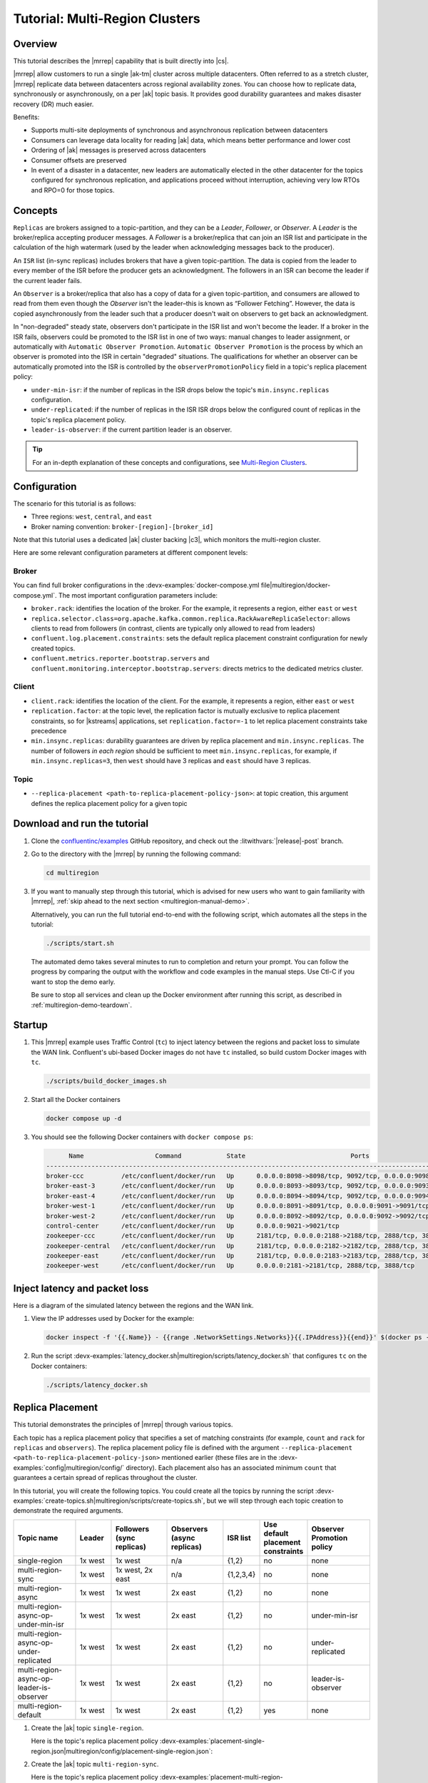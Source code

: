 .. _mrc-tutorial:

Tutorial: Multi-Region Clusters
===============================

Overview
--------

This tutorial describes the |mrrep| capability that is built directly into |cs|.

|mrrep| allow customers to run a single |ak-tm| cluster across multiple datacenters.
Often referred to as a stretch cluster, |mrrep| replicate data between datacenters across regional availability zones.
You can choose how to replicate data, synchronously or asynchronously, on a per |ak| topic basis.
It provides good durability guarantees and makes disaster recovery (DR) much easier.

Benefits:

- Supports multi-site deployments of synchronous and asynchronous replication between datacenters
- Consumers can leverage data locality for reading |ak| data, which means better performance and lower cost
- Ordering of |ak| messages is preserved across datacenters
- Consumer offsets are preserved
- In event of a disaster in a datacenter, new leaders are automatically elected in the other datacenter for the topics configured for synchronous replication, and applications proceed without interruption, achieving very low RTOs and RPO=0 for those topics.

Concepts
--------

``Replicas`` are brokers assigned to a topic-partition, and they can be a
*Leader*, *Follower*, or *Observer*. A *Leader* is the broker/replica
accepting producer messages. A *Follower* is a broker/replica that can
join an ISR list and participate in the calculation of the high
watermark (used by the leader when acknowledging messages back to the
producer).

An ``ISR`` list (in-sync replicas) includes brokers that have a given
topic-partition. The data is copied from the leader to every member of
the ISR before the producer gets an acknowledgment. The followers in an
ISR can become the leader if the current leader fails.

An ``Observer`` is a broker/replica that also has a copy of data for a given
topic-partition, and consumers are allowed to read from them even though the
*Observer* isn't the leader–this is known as “Follower Fetching”. However, the
data is copied asynchronously from the leader such that a producer doesn't wait
on observers to get back an acknowledgment.

|Follower_Fetching|

In "non-degraded" steady state, observers don't participate in the ISR list and
won't become the leader. If a broker in the ISR fails, observers could be
promoted to the ISR list in one of two ways: manual changes to leader assignment,
or automatically with ``Automatic Observer Promotion``.
``Automatic Observer Promotion`` is the process by which an observer is promoted into the
ISR in certain "degraded" situations. The qualifications for whether an observer
can be automatically promoted into the ISR is controlled by the
``observerPromotionPolicy`` field in a topic's replica placement policy:

- ``under-min-isr``: if the number of replicas in the ISR drops below the topic's ``min.insync.replicas`` configuration.
- ``under-replicated``: if the number of replicas in the ISR ISR drops below the configured count of replicas in the topic's replica placement policy.
- ``leader-is-observer``: if the current partition leader is an observer.

.. tip:: For an in-depth explanation of these concepts and configurations,
         see `Multi-Region Clusters <https://docs.confluent.io/platform/current/multi-dc-deployments/multi-region.html>`__.

Configuration
--------------

The scenario for this tutorial is as follows:

- Three regions: ``west``, ``central``, and ``east``
- Broker naming convention: ``broker-[region]-[broker_id]``

|Multi-region Architecture|

Note that this tutorial uses a dedicated |ak| cluster backing |c3|, which monitors the multi-region cluster.

Here are some relevant configuration parameters at different component levels:

Broker
~~~~~~

You can find full broker configurations in the
:devx-examples:`docker-compose.yml file|multiregion/docker-compose.yml`. The
most important configuration parameters include:

-  ``broker.rack``: identifies the location of the broker. For the example,
   it represents a region, either ``east`` or ``west``
-  ``replica.selector.class=org.apache.kafka.common.replica.RackAwareReplicaSelector``:
   allows clients to read from followers (in contrast, clients are
   typically only allowed to read from leaders)
-  ``confluent.log.placement.constraints``: sets the default replica
   placement constraint configuration for newly created topics.
- ``confluent.metrics.reporter.bootstrap.servers`` and
  ``confluent.monitoring.interceptor.bootstrap.servers``: directs metrics to the dedicated metrics cluster.

Client
~~~~~~

-  ``client.rack``: identifies the location of the client. For the example,
   it represents a region, either ``east`` or ``west``
-  ``replication.factor``: at the topic level, the replication factor is mutually
   exclusive to replica placement constraints, so for |kstreams| applications,
   set ``replication.factor=-1`` to let replica placement constraints take
   precedence
-  ``min.insync.replicas``: durability guarantees are driven by replica
   placement and ``min.insync.replicas``. The number of followers
   `in each region` should be sufficient to meet ``min.insync.replicas``,
   for example, if ``min.insync.replicas=3``, then ``west`` should have 3
   replicas and ``east`` should have 3 replicas.

Topic
~~~~~

-  ``--replica-placement <path-to-replica-placement-policy-json>``: at
   topic creation, this argument defines the replica placement policy for a given
   topic

Download and run the tutorial
-----------------------------

#. Clone the `confluentinc/examples <https://github.com/confluentinc/examples>`__ GitHub repository, and check out the :litwithvars:`|release|-post` branch.

   .. codewithvars:: bash

      git clone https://github.com/confluentinc/examples      
      
   .. codewithvars:: bash

      cd examples

   .. codewithvars:: bash

      git checkout |release|-post

#. Go to the directory with the |mrrep| by running the following command:

   .. code-block:: text

      cd multiregion

#. If you want to manually step through this tutorial, which is advised for new
   users who want to gain familiarity with |mrrep|, :ref:`skip ahead to the next section <multiregion-manual-demo>`.
   
   Alternatively, you can run the full tutorial end-to-end with the following
   script, which automates all the steps in the tutorial:

   .. code:: bash

      ./scripts/start.sh
    
   The automated demo takes several minutes to run to completion and return your prompt. You can follow the progress
   by comparing the output with the workflow and code examples in the manual steps. Use Ctl-C if you want to stop the demo early.
   
   Be sure to stop all services and clean up the Docker environment after running this script, as described in :ref:`multiregion-demo-teardown`.

.. _multiregion-manual-demo:

Startup
-------

#. This |mrrep| example uses Traffic Control (``tc``) to inject latency between the regions and packet loss to simulate the
   WAN link. Confluent's ubi-based Docker images do not have ``tc`` installed, so build custom Docker images with ``tc``.

   .. code-block:: bash

      ./scripts/build_docker_images.sh

#. Start all the Docker containers

   .. code-block:: bash

      docker compose up -d

#. You should see the following Docker containers with ``docker compose ps``:

   .. code-block:: text

            Name                   Command            State                            Ports
      ----------------------------------------------------------------------------------------------------------------
      broker-ccc          /etc/confluent/docker/run   Up      0.0.0.0:8098->8098/tcp, 9092/tcp, 0.0.0.0:9098->9098/tcp
      broker-east-3       /etc/confluent/docker/run   Up      0.0.0.0:8093->8093/tcp, 9092/tcp, 0.0.0.0:9093->9093/tcp
      broker-east-4       /etc/confluent/docker/run   Up      0.0.0.0:8094->8094/tcp, 9092/tcp, 0.0.0.0:9094->9094/tcp
      broker-west-1       /etc/confluent/docker/run   Up      0.0.0.0:8091->8091/tcp, 0.0.0.0:9091->9091/tcp, 9092/tcp
      broker-west-2       /etc/confluent/docker/run   Up      0.0.0.0:8092->8092/tcp, 0.0.0.0:9092->9092/tcp
      control-center      /etc/confluent/docker/run   Up      0.0.0.0:9021->9021/tcp
      zookeeper-ccc       /etc/confluent/docker/run   Up      2181/tcp, 0.0.0.0:2188->2188/tcp, 2888/tcp, 3888/tcp
      zookeeper-central   /etc/confluent/docker/run   Up      2181/tcp, 0.0.0.0:2182->2182/tcp, 2888/tcp, 3888/tcp
      zookeeper-east      /etc/confluent/docker/run   Up      2181/tcp, 0.0.0.0:2183->2183/tcp, 2888/tcp, 3888/tcp
      zookeeper-west      /etc/confluent/docker/run   Up      0.0.0.0:2181->2181/tcp, 2888/tcp, 3888/tcp


Inject latency and packet loss
------------------------------

Here is a diagram of the simulated latency between the regions and the WAN link.

|Multi-region latencies|

#. View the IP addresses used by Docker for the example:

   .. code-block:: text

      docker inspect -f '{{.Name}} - {{range .NetworkSettings.Networks}}{{.IPAddress}}{{end}}' $(docker ps -aq)

#. Run the script :devx-examples:`latency_docker.sh|multiregion/scripts/latency_docker.sh` that configures
   ``tc`` on the Docker containers:

   .. code-block:: bash

      ./scripts/latency_docker.sh


Replica Placement
-----------------

This tutorial demonstrates the principles of |mrrep| through various topics.

|Multi-region topic replicas|

Each topic has a replica placement policy that specifies a set of matching
constraints (for example, ``count`` and ``rack`` for ``replicas`` and
``observers``). The replica placement policy file is defined with the argument
``--replica-placement <path-to-replica-placement-policy-json>`` mentioned
earlier (these files are in the :devx-examples:`config|multiregion/config/` directory). Each placement
also has an associated minimum ``count`` that guarantees a
certain spread of replicas throughout the cluster.

In this tutorial, you will create the following topics.
You could create all the topics by running the script :devx-examples:`create-topics.sh|multiregion/scripts/create-topics.sh`, but we will step through each topic creation to demonstrate the required arguments.


.. list-table::
   :widths: 18 10 16 16 10 10 18
   :header-rows: 1

   * - Topic name
     - Leader
     - Followers (sync replicas)
     - Observers (async replicas)
     - ISR list
     - Use default placement constraints
     - Observer Promotion policy

   * - single-region
     - 1x west
     - 1x west
     - n/a
     - {1,2}
     - no
     - none

   * - multi-region-sync
     - 1x west
     - 1x west, 2x east
     - n/a
     - {1,2,3,4}
     - no
     - none

   * - multi-region-async
     - 1x west
     - 1x west
     - 2x east
     - {1,2}
     - no
     - none

   * - multi-region-async-op-under-min-isr
     - 1x west
     - 1x west
     - 2x east
     - {1,2}
     - no
     - under-min-isr

   * - multi-region-async-op-under-replicated
     - 1x west
     - 1x west
     - 2x east
     - {1,2}
     - no
     - under-replicated

   * - multi-region-async-op-leader-is-observer
     - 1x west
     - 1x west
     - 2x east
     - {1,2}
     - no
     - leader-is-observer

   * - multi-region-default
     - 1x west
     - 1x west
     - 2x east
     - {1,2}
     - yes
     - none


#. Create the |ak| topic ``single-region``.

   .. literalinclude:: ../scripts/create-topics.sh
      :lines: 5-10

   Here is the topic's replica placement policy :devx-examples:`placement-single-region.json|multiregion/config/placement-single-region.json`:

   .. literalinclude:: ../config/placement-single-region.json

#. Create the |ak| topic ``multi-region-sync``.

   .. literalinclude:: ../scripts/create-topics.sh
      :lines: 14-19

   Here is the topic's replica placement policy :devx-examples:`placement-multi-region-sync.json|multiregion/config/placement-multi-region-sync.json`:

   .. literalinclude:: ../config/placement-multi-region-sync.json

#. Create the |ak| topic ``multi-region-async``.

   .. literalinclude:: ../scripts/create-topics.sh
      :lines: 23-28

   Here is the topic's replica placement policy :devx-examples:`placement-multi-region-async.json|multiregion/config/placement-multi-region-async.json`:

   .. literalinclude:: ../config/placement-multi-region-async.json

#. Create the |ak| topic ``multi-region-async-op-under-min-isr``.

   .. literalinclude:: ../scripts/create-topics.sh
      :lines: 42-48

   Here is the topic's replica placement policy :devx-examples:`placement-multi-region-async-op-under-min-isr.json|multiregion/config/placement-multi-region-async-op-under-min-isr.json`:

   .. literalinclude:: ../config/placement-multi-region-async-op-under-min-isr.json

#. Create the |ak| topic ``multi-region-async-op-under-replicated``.

   .. literalinclude:: ../scripts/create-topics.sh
      :lines: 52-58

   Here is the topic's replica placement policy :devx-examples:`placement-multi-region-async-op-under-replicated.json|multiregion/config/placement-multi-region-async-op-under-replicated.json`:

   .. literalinclude:: ../config/placement-multi-region-async-op-under-replicated.json

#. Create the |ak| topic ``multi-region-async-op-leader-is-observer``.

   .. literalinclude:: ../scripts/create-topics.sh
      :lines: 62-68

   Here is the topic's replica placement policy :devx-examples:`placement-multi-region-async-op-leader-is-observer.json|multiregion/config/placement-multi-region-async-op-leader-is-observer.json`:

   .. literalinclude:: ../config/placement-multi-region-async-op-leader-is-observer.json

#. Create the |ak| topic ``multi-region-default``. Note that the ``--replica-placement`` argument is not used in order to demonstrate the default placement constraints.

   .. literalinclude:: ../scripts/create-topics.sh
      :lines: 34-38

#. View the topic replica placement by running the script :devx-examples:`describe-topics.sh|multiregion/scripts/describe-topics.sh`:

   .. code-block:: bash

      ./scripts/describe-topics.sh

   You should see output similar to the following:

   .. code-block:: text

         ==> Describe topic: single-region

         Topic: single-region    PartitionCount: 1   ReplicationFactor: 2    Configs: min.insync.replicas=1,confluent.placement.constraints={"version":1,"replicas":[{"count":2,"constraints":{"rack":"west"}}],"observers":[]}
            Topic: single-region    Partition: 0    Leader: 2   Replicas: 2,1   Isr: 2,1    Offline:

         ==> Describe topic: multi-region-sync

         Topic: multi-region-sync    PartitionCount: 1   ReplicationFactor: 4    Configs: min.insync.replicas=1,confluent.placement.constraints={"version":1,"replicas":[{"count":2,"constraints":{"rack":"west"}},{"count":2,"constraints":{"rack":"east"}}],"observers":[]}
            Topic: multi-region-sync    Partition: 0    Leader: 1   Replicas: 1,2,3,4   Isr: 1,2,3,4    Offline:

         ==> Describe topic: multi-region-async

         Topic: multi-region-async   PartitionCount: 1   ReplicationFactor: 4    Configs: min.insync.replicas=1,confluent.placement.constraints={"version":1,"replicas":[{"count":2,"constraints":{"rack":"west"}}],"observers":[{"count":2,"constraints":{"rack":"east"}}]}
            Topic: multi-region-async   Partition: 0    Leader: 2   Replicas: 2,1,3,4   Isr: 2,1    Offline:    Observers: 3,4

         ==> Describe topic: multi-region-async-op-under-min-isr

         Topic: multi-region-async-op-under-min-isr	PartitionCount: 1	ReplicationFactor: 4	Configs: min.insync.replicas=2,confluent.placement.constraints={"observerPromotionPolicy":"under-min-isr","version":2,"replicas":[{"count":2,"constraints":{"rack":"west"}}],"observers":[{"count":2,"constraints":{"rack":"east"}}]}
         	Topic: multi-region-async-op-under-min-isr	Partition: 0	Leader: 2	Replicas: 2,1,3,4	Isr: 2,1	Offline: 	Observers: 3,4

         ==> Describe topic: multi-region-async-op-under-replicated

         Topic: multi-region-async-op-under-replicated	PartitionCount: 1	ReplicationFactor: 4	Configs: min.insync.replicas=1,confluent.placement.constraints={"observerPromotionPolicy":"under-replicated","version":2,"replicas":[{"count":2,"constraints":{"rack":"west"}}],"observers":[{"count":2,"constraints":{"rack":"east"}}]}
         	Topic: multi-region-async-op-under-replicated	Partition: 0	Leader: 2	Replicas: 2,1,3,4	Isr: 2,1	Offline: 	Observers: 3,4

         ==> Describe topic: multi-region-async-op-leader-is-observer

         Topic: multi-region-async-op-leader-is-observer	PartitionCount: 1	ReplicationFactor: 4	Configs: min.insync.replicas=1,confluent.placement.constraints={"observerPromotionPolicy":"leader-is-observer","version":2,"replicas":[{"count":2,"constraints":{"rack":"west"}}],"observers":[{"count":2,"constraints":{"rack":"east"}}]}
         	Topic: multi-region-async-op-leader-is-observer	Partition: 0	Leader: 2	Replicas: 2,1,3,4	Isr: 2,1	Offline: 	Observers: 3,4

         ==> Describe topic: multi-region-default

         Topic: multi-region-default PartitionCount: 1   ReplicationFactor: 4    Configs: min.insync.replicas=1,confluent.placement.constraints={"version":1,"replicas":[{"count":2,"constraints":{"rack":"west"}}],"observers":[{"count":2,"constraints":{"rack":"east"}}]}
            Topic: multi-region-default Partition: 0    Leader: 2   Replicas: 2,1,3,4   Isr: 2,1    Offline:    Observers: 3,4

#. View the topic replica placement in |c3|:

   Navigate to the |c3| UI at http://localhost:9021.

   |C3 cluster navigation|

   Notice two clusters: "mrc" which is the multiregion cluster, and "metrics" which is a dedicated metrics cluster that runs |c3|. By backing |c3| to its own |ak| cluster, it has no dependency on the availability of the production cluster it is monitoring. The remainder of this tutorial works on topics within the "mrc" cluster. Click on the "mrc" cluster, then make your way to the "Topics" section.

   |C3 topics overview|

   Click on each topic to see details about the replica and observer placement. |c3| matches the CLI output above. Below is an example of the ``multi-region-async`` topic.

   |Multi-region-async replicas|

#. Observe the following:

   - The ``multi-region-async``, ``multi-region-async-op-under-min-isr``, ``multi-region-async-op-under-replicated``, ``multi-region-async-op-leader-is-observer`` and ``multi-region-default`` topics have replicas
     across ``west`` and ``east`` regions, but only 1 and 2 are in the ISR, and 3 and
     4 are observers. This can be observed via the CLI output or |c3|.


Client Performance
------------------

Producer
~~~~~~~~

#. Run the producer perf test script :devx-examples:`run-producer.sh|multiregion/scripts/run-producer.sh`:

   .. code-block:: bash

      ./scripts/run-producer.sh

#. Verify that you see performance results similar to the following:

   .. code-block:: text

      ==> Produce: Single-region Replication (topic: single-region)
      5000 records sent, 240.453977 records/sec (1.15 MB/sec), 10766.48 ms avg latency, 17045.00 ms max latency, 11668 ms 50th, 16596 ms 95th, 16941 ms 99th, 17036 ms 99.9th.

      ==> Produce: Multi-region Sync Replication (topic: multi-region-sync)
      100 records sent, 2.145923 records/sec (0.01 MB/sec), 34018.18 ms avg latency, 45705.00 ms max latency, 34772 ms 50th, 44815 ms 95th, 45705 ms 99th, 45705 ms 99.9th.

      ==> Produce: Multi-region Async Replication to Observers (topic: multi-region-async)
      5000 records sent, 228.258388 records/sec (1.09 MB/sec), 11296.69 ms avg latency, 18325.00 ms max latency, 11866 ms 50th, 17937 ms 95th, 18238 ms 99th, 18316 ms 99.9th.

#. Observe the following:

   - In the first and third cases, the ``single-region`` and
     ``multi-region-async`` topics have nearly the same throughput performance
     (for examples, ``1.15 MB/sec`` and ``1.09 MB/sec``, respectively, in the
     previous example), because only the replicas in the ``west`` region need to
     acknowledge.

   - In the second case for the ``multi-region-sync`` topic, due to the poor
     network bandwidth between the ``east`` and ``west`` regions and to an ISR
     made up of brokers in both regions, it took a big throughput hit (for
     example, ``0.01 MB/sec`` in the previous example). This is because the
     producer is waiting for an ``ack`` from all members of the ISR before
     continuing, including those in ``west`` and ``east``.

   - The observers in the third case for topic ``multi-region-async``
     didn’t affect the overall producer throughput because the ``west`` region
     is sending an ``ack`` back to the producer after it has been replicated
     twice in the ``west`` region, and it is not waiting for the async copy to
     the ``east`` region.

   - This example doesn’t produce to ``multi-region-default`` because the
     behavior is the same as ``multi-region-async`` since the
     configuration is the same.


Consumer
~~~~~~~~

#. Run the consumer perf test script :devx-examples:`run-consumer.sh|multiregion/scripts/run-consumer.sh`, where the consumer is in ``east``:

   .. code-block:: bash

      ./scripts/run-consumer.sh

#. Verify that you see performance results similar to the following:

   .. code-block:: text

         ==> Consume from east: Multi-region Async Replication reading from Leader in west (topic: multi-region-async)

         start.time, end.time, data.consumed.in.MB, MB.sec, data.consumed.in.nMsg, nMsg.sec, rebalance.time.ms, fetch.time.ms, fetch.MB.sec, fetch.nMsg.sec
         2019-09-25 17:10:27:266, 2019-09-25 17:10:53:683, 23.8419, 0.9025, 5000, 189.2721, 1569431435702, -1569431409285, -0.0000, -0.0000


         ==> Consume from east: Multi-region Async Replication reading from Observer in east (topic: multi-region-async)

         start.time, end.time, data.consumed.in.MB, MB.sec, data.consumed.in.nMsg, nMsg.sec, rebalance.time.ms, fetch.time.ms, fetch.MB.sec, fetch.nMsg.sec
         2019-09-25 17:10:56:844, 2019-09-25 17:11:02:902, 23.8419, 3.9356, 5000, 825.3549, 1569431461383, -1569431455325, -0.0000, -0.0000

#. Observe the following:

   - In the first scenario, the consumer running in ``east`` reads from the
     leader in ``west`` and is impacted by the low bandwidth between ``east``
     and ``west``. The throughput is lower in this case (for
     example, ``0.9025`` MB per sec in the previous example).

   - In the second scenario, the consumer running in ``east`` reads from the
     follower that is also in ``east``–the throughput of the consumer is higher
     in this case (for example, ``3.9356`` MBps in the previous example).

   - This example doesn’t consume from ``multi-region-default`` as the
     behavior should be the same as ``multi-region-async`` since the
     configuration is the same.


Monitoring
----------

In |cs| there are a few JMX metrics you should monitor for determining the
health and state of a topic partition. The tutorial describes the following JMX
metrics. For a description of other relevant JMX metrics, see
:ref:`mrr_metrics`.

- ``ReplicasCount`` - In JMX the full object name is ``kafka.cluster:type=Partition,name=ReplicasCount,topic=<topic-name>,partition=<partition-id>``. It reports the
  number of replicas (sync replicas and observers) assigned to the topic partition.
- ``InSyncReplicasCount`` - In JMX the full object name is ``kafka.cluster:type=Partition,name=InSyncReplicasCount,topic=<topic-name>,partition=<partition-id>``.
  It reports the number of replicas in the ISR.
- ``CaughtUpReplicasCount`` - In JMX the full object name is ``kafka.cluster:type=Partition,name=CaughtUpReplicasCount,topic=<topic-name>,partition=<partition-id>``.
  It reports the number of replicas that are consider caught up to the topic partition leader. Note that this may be greater than the size of the ISR as observers may be caught up but are not part of ISR.
- ``ObserversInIsrCount`` - In JMX the full object name is ``kafka.cluster:type=Partition,name=ObserversInIsrCount,topic=<topic-name>,partition=<partition-id>``.
  It reports the number of observers that are currently promoted to the ISR.

There is a script you can run to collect the JMX metrics from the command line, but the general form is:

.. code-block:: bash

    docker compose exec broker-west-1 kafka-run-class kafka.tools.JmxTool --jmx-url service:jmx:rmi:///jndi/rmi://localhost:8091/jmxrmi --object-name kafka.cluster:type=Partition,name=<METRIC>,topic=<TOPIC>,partition=0 --one-time true


#. Run the script
   :devx-examples:`jmx_metrics.sh|multiregion/scripts/jmx_metrics.sh` to get the
   JMX metrics for ``ReplicasCount``,  ``InSyncReplicasCount``, ``CaughtUpReplicasCount``, and ``ObserversInIsrCount``
   from each of the brokers:

   .. code-block:: bash

      ./scripts/jmx_metrics.sh

#. Verify you see output similar to the following:

   .. code-block:: text

      ==> JMX metric: ReplicasCount

      single-region: 2
      multi-region-sync: 4
      multi-region-async: 4
      multi-region-async-op-under-min-isr: 4
      multi-region-async-op-under-replicated: 4
      multi-region-async-op-leader-is-observer: 4
      multi-region-default: 4


      ==> JMX metric: InSyncReplicasCount

      single-region: 2
      multi-region-sync: 4
      multi-region-async: 2
      multi-region-async-op-under-min-isr: 2
      multi-region-async-op-under-replicated: 2
      multi-region-async-op-leader-is-observer: 2
      multi-region-default: 2


      ==> JMX metric: CaughtUpReplicasCount

      single-region: 2
      multi-region-sync: 4
      multi-region-async: 4
      multi-region-async-op-under-min-isr: 4
      multi-region-async-op-under-replicated: 4
      multi-region-async-op-leader-is-observer: 4
      multi-region-default: 4

      ==> JMX metric: ObserversInIsrCount

      single-region: 0
      multi-region-sync: 0
      multi-region-async: 0
      multi-region-async-op-under-min-isr: 0
      multi-region-async-op-under-replicated: 0
      multi-region-async-op-leader-is-observer: 0
      multi-region-default: 0


Degraded Region
---------------

In this section, you will simulate a single broker failure in the ``west`` region.

#. Run the following command to stop one of the broker Docker containers in the ``west`` region:

   .. code-block:: bash

      docker compose stop broker-west-1

#. Verify the new topic replica placement by running the script :devx-examples:`describe-topics.sh|multiregion/scripts/describe-topics.sh`:

   .. code-block:: bash

      ./scripts/describe-topics.sh

   You should see output similar to the following:

   .. code-block:: text

      ==> Describe topic: single-region

      Topic: single-region	PartitionCount: 1	ReplicationFactor: 2	Configs: min.insync.replicas=1,confluent.placement.constraints={"version":1,"replicas":[{"count":2,"constraints":{"rack":"west"}}],"observers":[]}
      	Topic: single-region	Partition: 0	Leader: 2	Replicas: 1,2	Isr: 2	Offline: 1

      ==> Describe topic: multi-region-sync

      Topic: multi-region-sync	PartitionCount: 1	ReplicationFactor: 4	Configs: min.insync.replicas=1,confluent.placement.constraints={"version":1,"replicas":[{"count":2,"constraints":{"rack":"west"}},{"count":2,"constraints":{"rack":"east"}}],"observers":[]}
      	Topic: multi-region-sync	Partition: 0	Leader: 2	Replicas: 1,2,3,4	Isr: 2,3,4	Offline: 1

      ==> Describe topic: multi-region-async

      Topic: multi-region-async	PartitionCount: 1	ReplicationFactor: 4	Configs: min.insync.replicas=1,confluent.placement.constraints={"version":1,"replicas":[{"count":2,"constraints":{"rack":"west"}}],"observers":[{"count":2,"constraints":{"rack":"east"}}]}
      	Topic: multi-region-async	Partition: 0	Leader: 2	Replicas: 1,2,4,3	Isr: 2	Offline: 1	Observers: 4,3

      ==> Describe topic: multi-region-async-op-under-min-isr

      Topic: multi-region-async-op-under-min-isr	PartitionCount: 1	ReplicationFactor: 4	Configs: min.insync.replicas=2,confluent.placement.constraints={"observerPromotionPolicy":"under-min-isr","version":2,"replicas":[{"count":2,"constraints":{"rack":"west"}}],"observers":[{"count":2,"constraints":{"rack":"east"}}]}
      	Topic: multi-region-async-op-under-min-isr	Partition: 0	Leader: 2	Replicas: 2,1,3,4	Isr: 2,4	Offline: 1	Observers: 3,4

      ==> Describe topic: multi-region-async-op-under-replicated

      Topic: multi-region-async-op-under-replicated	PartitionCount: 1	ReplicationFactor: 4	Configs: min.insync.replicas=1,confluent.placement.constraints={"observerPromotionPolicy":"under-replicated","version":2,"replicas":[{"count":2,"constraints":{"rack":"west"}}],"observers":[{"count":2,"constraints":{"rack":"east"}}]}
      	Topic: multi-region-async-op-under-replicated	Partition: 0	Leader: 2	Replicas: 2,1,3,4	Isr: 2,4	Offline: 1	Observers: 3,4

      ==> Describe topic: multi-region-async-op-leader-is-observer

      Topic: multi-region-async-op-leader-is-observer	PartitionCount: 1	ReplicationFactor: 4	Configs: min.insync.replicas=1,confluent.placement.constraints={"observerPromotionPolicy":"leader-is-observer","version":2,"replicas":[{"count":2,"constraints":{"rack":"west"}}],"observers":[{"count":2,"constraints":{"rack":"east"}}]}
      	Topic: multi-region-async-op-leader-is-observer	Partition: 0	Leader: 2	Replicas: 2,1,3,4	Isr: 2	Offline: 1	Observers: 3,4

      ==> Describe topic: multi-region-default

      Topic: multi-region-default	PartitionCount: 1	ReplicationFactor: 4	Configs: min.insync.replicas=1,confluent.placement.constraints={"version":1,"replicas":[{"count":2,"constraints":{"rack":"west"}}],"observers":[{"count":2,"constraints":{"rack":"east"}}]}
      	Topic: multi-region-default	Partition: 0	Leader: 2	Replicas: 1,2,3,4	Isr: 2	Offline: 1	Observers: 3,4

#. Verify similar replica placement in |c3|. Note that it may take up to 5 minutes it to properly report the new topic stats.

   |C3 degraded region|

#. Observe the following:

   - In all topics except ``multi-region-async-op-under-min-isr``, ``multi-region-sync`` and ``multi-region-async-op-under-replicated``
     there is only 1 replica in the ISR. This is because replica placement dictated all replicas were in the ``west``
     region which has only 1 remaining live broker.

   - In the second scenario, the ``multi-region-sync`` topic maintained an ISR of 3 brokers. This is because its
     placement policy always allows for brokers from east to join the ISR.

   - The ``multi-region-async-op-under-min-isr`` and ``multi-region-async-op-under-replicated`` topics have placement policies that allow
     observers to be automatically promoted into the ISR. In the case of ``multi-region-async-op-under-min-isr`` the number of
     non-observer replicas (1) is less than the ``min.insync.replicas`` value (2). Observers are promoted to the ISR
     to meet the ``min.insync.replicas`` requirement. In the case of ``multi-region-async-op-under-replicated`` the number of
     online replicas (1) is less than the intended number of non-observer replicas from the replica placement (2). An
     observer is promoted to fulfill this requirement.

#. Run the script
   :devx-examples:`jmx_metrics.sh|multiregion/scripts/jmx_metrics.sh` to get the
   JMX metrics for ``ReplicasCount``,  ``InSyncReplicasCount``, ``CaughtUpReplicasCount``, and ``ObserversInIsrCount``
   from each of the brokers:

   .. code-block:: bash

      ./scripts/jmx_metrics.sh

#. Verify you see output similar to the following:

   .. code-block:: text

      ==> JMX metric: ReplicasCount

      single-region: 2
      multi-region-sync: 4
      multi-region-async: 4
      multi-region-async-op-under-min-isr: 4
      multi-region-async-op-under-replicated: 4
      multi-region-async-op-leader-is-observer: 4
      multi-region-default: 4


      ==> JMX metric: InSyncReplicasCount

      single-region: 1
      multi-region-sync: 3
      multi-region-async: 1
      multi-region-async-op-under-min-isr: 2
      multi-region-async-op-under-replicated: 2
      multi-region-async-op-leader-is-observer: 1
      multi-region-default: 1


      ==> JMX metric: CaughtUpReplicasCount

      single-region: 1
      multi-region-sync: 4
      multi-region-async: 3
      multi-region-async-op-under-min-isr: 3
      multi-region-async-op-under-replicated: 4
      multi-region-async-op-leader-is-observer: 4
      multi-region-default: 3


      ==> JMX metric: ObserversInIsrCount

      single-region: 0
      multi-region-sync: 0
      multi-region-async: 0
      multi-region-async-op-under-min-isr: 1
      multi-region-async-op-under-replicated: 1
      multi-region-async-op-leader-is-observer: 0
      multi-region-default: 0


Failover
--------

Fail Region
~~~~~~~~~~~

In this section, you will simulate a region failure by bringing down the ``west`` region.

#. Run the following command to stop the Docker containers corresponding to the ``west`` region:

   .. code-block:: bash

      docker compose stop broker-west-1 broker-west-2 zookeeper-west

#. Verify the new topic replica placement by running the script :devx-examples:`describe-topics.sh|multiregion/scripts/describe-topics.sh`:

   .. code-block:: bash

      ./scripts/describe-topics.sh

   You should see output similar to the following:

   .. code-block:: text

      ==> Describe topic: single-region

      Topic: single-region    PartitionCount: 1   ReplicationFactor: 2    Configs: min.insync.replicas=1,confluent.placement.constraints={"version":1,"replicas":[{"count":2,"constraints":{"rack":"west"}}],"observers":[]}
         Topic: single-region    Partition: 0    Leader: none    Replicas: 2,1   Isr: 1  Offline: 2,1

      ==> Describe topic: multi-region-sync

      Topic: multi-region-sync    PartitionCount: 1   ReplicationFactor: 4    Configs: min.insync.replicas=1,confluent.placement.constraints={"version":1,"replicas":[{"count":2,"constraints":{"rack":"west"}},{"count":2,"constraints":{"rack":"east"}}],"observers":[]}
         Topic: multi-region-sync    Partition: 0    Leader: 3   Replicas: 1,2,3,4   Isr: 3,4    Offline: 1,2

      ==> Describe topic: multi-region-async

      Topic: multi-region-async   PartitionCount: 1   ReplicationFactor: 4    Configs: min.insync.replicas=1,confluent.placement.constraints={"version":1,"replicas":[{"count":2,"constraints":{"rack":"west"}}],"observers":[{"count":2,"constraints":{"rack":"east"}}]}
         Topic: multi-region-async   Partition: 0    Leader: none    Replicas: 2,1,3,4   Isr: 1  Offline: 2,1    Observers: 3,4

      ==> Describe topic: multi-region-async-op-under-min-isr

      Topic: multi-region-async-op-under-min-isr	PartitionCount: 1	ReplicationFactor: 4	Configs: min.insync.replicas=2,confluent.placement.constraints={"observerPromotionPolicy":"under-min-isr","version":2,"replicas":[{"count":2,"constraints":{"rack":"west"}}],"observers":[{"count":2,"constraints":{"rack":"east"}}]}
      	Topic: multi-region-async-op-under-min-isr	Partition: 0	Leader: 4	Replicas: 2,1,4,3	Isr: 4,3	Offline: 2,1	Observers: 4,3

      ==> Describe topic: multi-region-async-op-under-replicated

      Topic: multi-region-async-op-under-replicated	PartitionCount: 1	ReplicationFactor: 4	Configs: min.insync.replicas=1,confluent.placement.constraints={"observerPromotionPolicy":"under-replicated","version":2,"replicas":[{"count":2,"constraints":{"rack":"west"}}],"observers":[{"count":2,"constraints":{"rack":"east"}}]}
      	Topic: multi-region-async-op-under-replicated	Partition: 0	Leader: 4	Replicas: 1,2,3,4	Isr: 4,3	Offline: 1,2	Observers: 3,4

      ==> Describe topic: multi-region-async-op-leader-is-observer

      Topic: multi-region-async-op-leader-is-observer	PartitionCount: 1	ReplicationFactor: 4	Configs: min.insync.replicas=1,confluent.placement.constraints={"observerPromotionPolicy":"leader-is-observer","version":2,"replicas":[{"count":2,"constraints":{"rack":"west"}}],"observers":[{"count":2,"constraints":{"rack":"east"}}]}
      	Topic: multi-region-async-op-leader-is-observer	Partition: 0	Leader: none	Replicas: 1,2,4,3	Isr: 2	Offline: 1,2	Observers: 4,3

      ==> Describe topic: multi-region-default

      Topic: multi-region-default PartitionCount: 1   ReplicationFactor: 4    Configs: min.insync.replicas=1,confluent.placement.constraints={"version":1,"replicas":[{"count":2,"constraints":{"rack":"west"}}],"observers":[{"count":2,"constraints":{"rack":"east"}}]}
         Topic: multi-region-default Partition: 0    Leader: none    Replicas: 2,1,3,4   Isr: 1  Offline: 2,1    Observers: 3,4

#. After the |c3| cluster metrics stabilize in about five minutes, you should see output similar to below.

   |C3 fail region|

#. Observe the following:

   - In the first scenario, the ``single-region`` topic has no leader, because
     it had only two replicas in the ISR, both of which were in the ``west``
     region and are now down.

   - In the second scenario, the ``multi-region-sync`` topic automatically
     elected a new leader in ``east`` (for example, replica 3 in the previous
     output). Clients can failover to those replicas in the ``east`` region.

   - The ``multi-region-async``, ``multi-region-default`` and
     ``multi-region-async-op-leader-is-observer`` topics have no leader, because they had
     only two replicas in the ISR, both of which were in the ``west`` region and
     are now down. The observers in the ``east`` region are not eligible to become
     leaders automatically because they were not in the ISR.

   - The ``multi-region-async-op-under-min-isr`` and ``multi-region-async-op-under-replicated`` topics have
     promoted observers into the ISR and an observer has become the leader.
     This is because their replica placement policy has set ``observerPromotionPolicy`` to allow this.

#. Run the script
   :devx-examples:`jmx_metrics.sh|multiregion/scripts/jmx_metrics.sh` to get the
   JMX metrics for ``ReplicasCount``,  ``InSyncReplicasCount``, ``CaughtUpReplicasCount``, and ``ObserversInIsrCount``
   from each of the brokers:

   .. code-block:: bash

      ./scripts/jmx_metrics.sh

#. Verify you see output similar to the following:

   .. code-block:: text

      ==> JMX metric: ReplicasCount

      single-region: 0
      multi-region-sync: 4
      multi-region-async: 0
      multi-region-async-op-under-min-isr: 4
      multi-region-async-op-under-replicated: 4
      multi-region-async-op-leader-is-observer: 0
      multi-region-default: 0


      ==> JMX metric: InSyncReplicasCount

      single-region: 0
      multi-region-sync: 2
      multi-region-async: 0
      multi-region-async-op-under-min-isr: 2
      multi-region-async-op-under-replicated: 2
      multi-region-async-op-leader-is-observer: 0
      multi-region-default: 0


      ==> JMX metric: CaughtUpReplicasCount

      single-region: 0
      multi-region-sync: 2
      multi-region-async: 0
      multi-region-async-op-under-min-isr: 2
      multi-region-async-op-under-replicated: 2
      multi-region-async-op-leader-is-observer: 0
      multi-region-default: 0


      ==> JMX metric: ObserversInIsrCount

      single-region: 0
      multi-region-sync: 0
      multi-region-async: 0
      multi-region-async-op-under-min-isr: 2
      multi-region-async-op-under-replicated: 2
      multi-region-async-op-leader-is-observer: 0
      multi-region-default: 0


Failover Observers
~~~~~~~~~~~~~~~~~~

To explicitly fail over the observers in the ``multi-region-async`` and
``multi-region-default`` topics to the ``east`` region, complete the following
steps:

#. Trigger unclean leader election (note: ``unclean`` leader election may result in data loss):

   .. code-block:: bash

      docker compose exec broker-east-4 kafka-leader-election --bootstrap-server broker-east-4:19094 --election-type UNCLEAN --topic multi-region-async --partition 0

      docker compose exec broker-east-4 kafka-leader-election --bootstrap-server broker-east-4:19094 --election-type UNCLEAN --topic multi-region-default --partition 0

#. Describe the topics again with the script :devx-examples:`describe-topics.sh|multiregion/scripts/describe-topics.sh`.

   .. code-block:: bash

      ./scripts/describe-topics.sh

   You should see output similar to the following:

   .. code-block:: text

      ...
      ==> Describe topic: multi-region-async

      Topic: multi-region-async   PartitionCount: 1   ReplicationFactor: 4    Configs: min.insync.replicas=1,confluent.placement.constraints={"version":1,"replicas":[{"count":2,"constraints":{"rack":"west"}}],"observers":[{"count":2,"constraints":{"rack":"east"}}]}
         Topic: multi-region-async   Partition: 0    Leader: 3   Replicas: 2,1,3,4   Isr: 3,4    Offline: 2,1    Observers: 3,4

      ...
      ==> Describe topic: multi-region-default

      Topic: multi-region-default PartitionCount: 1   ReplicationFactor: 4    Configs: min.insync.replicas=1,confluent.placement.constraints={"version":1,"replicas":[{"count":2,"constraints":{"rack":"west"}}],"observers":[{"count":2,"constraints":{"rack":"east"}}]}
         Topic: multi-region-default Partition: 0    Leader: 3   Replicas: 2,1,3,4   Isr: 3,4    Offline: 2,1    Observers: 3,4

#. View the changes in the unclean leader election in |c3| under the "Topics" section.

   |C3 unclean leader election|


#. Observe the following:

   - The topics ``multi-region-async`` and ``multi-region-default`` have leaders again (for example, replica 3 in the CLI output)

   - The topics ``multi-region-async`` and ``multi-region-default`` had observers that are now in the ISR list (for example, replicas 3,4 in the CLI output)

#. Run the script
   :devx-examples:`jmx_metrics.sh|multiregion/scripts/jmx_metrics.sh` to get the
   JMX metrics for ``ReplicasCount``,  ``InSyncReplicasCount``, ``CaughtUpReplicasCount``, and ``ObserversInIsrCount``
   from each of the brokers:

   .. code-block:: bash

      ./scripts/jmx_metrics.sh

#. Verify you see output similar to the following:

   .. code-block:: text

      ==> JMX metric: ReplicasCount

      single-region: 0
      multi-region-sync: 4
      multi-region-async: 4
      multi-region-async-op-under-min-isr: 4
      multi-region-async-op-under-replicated: 4
      multi-region-async-op-leader-is-observer: 0
      multi-region-default: 4


      ==> JMX metric: InSyncReplicasCount

      single-region: 0
      multi-region-sync: 2
      multi-region-async: 2
      multi-region-async-op-under-min-isr: 2
      multi-region-async-op-under-replicated: 2
      multi-region-async-op-leader-is-observer: 0
      multi-region-default: 2


      ==> JMX metric: CaughtUpReplicasCount

      single-region: 0
      multi-region-sync: 2
      multi-region-async: 2
      multi-region-async-op-under-min-isr: 2
      multi-region-async-op-under-replicated: 2
      multi-region-async-op-leader-is-observer: 0
      multi-region-default: 2


      ==> JMX metric: ObserversInIsrCount

      single-region: 0
      multi-region-sync: 0
      multi-region-async: 2
      multi-region-async-op-under-min-isr: 2
      multi-region-async-op-under-replicated: 2
      multi-region-async-op-leader-is-observer: 0
      multi-region-default: 2


Permanent Failover
~~~~~~~~~~~~~~~~~~

At this point in the example, if the brokers in the ``west`` region come back
online, the leaders for the  ``multi-region-async`` and ``multi-region-default``
topics will automatically be elected back to a replica in ``west``–that is,
replica 1 or 2. This may be desirable in some circumstances, but if you don’t
want the leaders to automatically failback to the ``west`` region, change the
topic placement constraints configuration and replica assignment by completing
the following steps:

#. For the topic ``multi-region-default``, view a modified replica placement policy :devx-examples:`placement-multi-region-default-reverse.json|multiregion/config/placement-multi-region-default-reverse.json`:

   .. literalinclude:: ../config/placement-multi-region-default-reverse.json

#. Change the replica placement constraints configuration and replica assignment
   for ``multi-region-default``, by running the script
   :devx-examples:`permanent-failover.sh|multiregion/scripts/permanent-failover.sh`.

   .. code-block:: bash

      ./scripts/permanent-failover.sh

   The script uses ``kafka-configs`` to change the replica placement policy and then it runs ``confluent-rebalancer`` to move the replicas.

   .. literalinclude:: ../scripts/permanent-failover.sh

#. Describe the topics again with the script :devx-examples:`describe-topics.sh|multiregion/scripts/describe-topics.sh`.

   .. code-block:: bash

      ./scripts/describe-topics.sh

   You should see output similar to the following:

   .. code-block:: text

      ...
      ==> Describe topic: multi-region-default

      Topic: multi-region-default PartitionCount: 1   ReplicationFactor: 4    Configs: min.insync.replicas=1,confluent.placement.constraints={"version":1,"replicas":[{"count":2,"constraints":{"rack":"east"}}],"observers":[{"count":2,"constraints":{"rack":"west"}}]}
         Topic: multi-region-async   Partition: 0    Leader: 3   Replicas: 3,4,2,1   Isr: 3,4    Offline: 2,1    Observers: 2,1
      ...

#. See similar leader placement by clicking on the ``multi-region-default`` topic and referencing the ``Partitions`` and ``Replica Placement`` section.

   |C3 permanent failover|


#. Observe the following:

   - For topic ``multi-region-default``, replicas 2 and 1, which were previously sync replicas, are now
     observers and are still offline

   - For topic ``multi-region-default``, replicas 3 and 4, which were previously observers, are now sync
     replicas.

#. Run the script
   :devx-examples:`jmx_metrics.sh|multiregion/scripts/jmx_metrics.sh` to get the
   JMX metrics for ``ReplicasCount``,  ``InSyncReplicasCount``, ``CaughtUpReplicasCount``, and ``ObserversInIsrCount``
   from each of the brokers:

   .. code-block:: bash

      ./scripts/jmx_metrics.sh

#. Verify you see output similar to the following:

   .. code-block:: text

      ==> JMX metric: ReplicasCount

      single-region: 0
      multi-region-sync: 4
      multi-region-async: 4
      multi-region-async-op-under-min-isr: 4
      multi-region-async-op-under-replicated: 4
      multi-region-async-op-leader-is-observer: 0
      multi-region-default: 4


      ==> JMX metric: InSyncReplicasCount

      single-region: 0
      multi-region-sync: 2
      multi-region-async: 2
      multi-region-async-op-under-min-isr: 2
      multi-region-async-op-under-replicated: 2
      multi-region-async-op-leader-is-observer: 0
      multi-region-default: 2


      ==> JMX metric: CaughtUpReplicasCount

      single-region: 0
      multi-region-sync: 2
      multi-region-async: 2
      multi-region-async-op-under-min-isr: 2
      multi-region-async-op-under-replicated: 2
      multi-region-async-op-leader-is-observer: 0
      multi-region-default: 2


      ==> JMX metric: ObserversInIsrCount

      single-region: 0
      multi-region-sync: 0
      multi-region-async: 2
      multi-region-async-op-under-min-isr: 2
      multi-region-async-op-under-replicated: 2
      multi-region-async-op-leader-is-observer: 0
      multi-region-default: 0


Failback
--------

Now you will bring region ``west`` back online and restore configuration to the same as in the steady state.

#. Run the following command to bring the ``west`` region back online:

   .. code-block:: bash

       docker compose start broker-west-1 broker-west-2 zookeeper-west

   Wait for 5 minutes–the default duration for
   ``leader.imbalance.check.interval.seconds``–until the leadership election
   restores the preferred replicas. You can also trigger it with
   ``docker compose exec broker-east-4 kafka-leader-election --bootstrap-server
   broker-east-4:19094 --election-type PREFERRED --all-topic-partitions``.

#. Verify the new topic replica placement is restored with the script
   :devx-examples:`describe-topics.sh|multiregion/scripts/describe-topics.sh`.

   .. code-block:: bash

      ./scripts/describe-topics.sh

   You should see output similar to the following:

   .. code-block:: text

      Topic: single-region    PartitionCount: 1   ReplicationFactor: 2    Configs: min.insync.replicas=1,confluent.placement.constraints={"version":1,"replicas":[{"count":2,"constraints":{"rack":"west"}}],"observers":[]}
         Topic: single-region    Partition: 0    Leader: 2   Replicas: 2,1   Isr: 1,2    Offline:

      ==> Describe topic: multi-region-sync

      Topic: multi-region-sync    PartitionCount: 1   ReplicationFactor: 4    Configs: min.insync.replicas=1,confluent.placement.constraints={"version":1,"replicas":[{"count":2,"constraints":{"rack":"west"}},{"count":2,"constraints":{"rack":"east"}}],"observers":[]}
         Topic: multi-region-sync    Partition: 0    Leader: 1   Replicas: 1,2,3,4   Isr: 3,4,2,1    Offline:

      ==> Describe topic: multi-region-async

      Topic: multi-region-async   PartitionCount: 1   ReplicationFactor: 4    Configs: min.insync.replicas=1,confluent.placement.constraints={"version":1,"replicas":[{"count":2,"constraints":{"rack":"west"}}],"observers":[{"count":2,"constraints":{"rack":"east"}}]}
         Topic: multi-region-async   Partition: 0    Leader: 2   Replicas: 2,1,3,4   Isr: 2,1    Offline:    Observers: 3,4

      ==> Describe topic: multi-region-async-op-under-min-isr

      Topic: multi-region-async-op-under-min-isr	PartitionCount: 1	ReplicationFactor: 4	Configs: min.insync.replicas=2,confluent.placement.constraints={"observerPromotionPolicy":"under-min-isr","version":2,"replicas":[{"count":2,"constraints":{"rack":"west"}}],"observers":[{"count":2,"constraints":{"rack":"east"}}]}
      	Topic: multi-region-async-op-under-min-isr	Partition: 0	Leader: 2	Replicas: 2,1,3,4	Isr: 1,2	Offline: 	Observers: 3,4

      ==> Describe topic: multi-region-async-op-under-replicated

      Topic: multi-region-async-op-under-replicated	PartitionCount: 1	ReplicationFactor: 4	Configs: min.insync.replicas=1,confluent.placement.constraints={"observerPromotionPolicy":"under-replicated","version":2,"replicas":[{"count":2,"constraints":{"rack":"west"}}],"observers":[{"count":2,"constraints":{"rack":"east"}}]}
      	Topic: multi-region-async-op-under-replicated	Partition: 0	Leader: 2	Replicas: 2,1,3,4	Isr: 1,2	Offline: 	Observers: 3,4

      ==> Describe topic: multi-region-async-op-leader-is-observer

      Topic: multi-region-async-op-leader-is-observer	PartitionCount: 1	ReplicationFactor: 4	Configs: min.insync.replicas=1,confluent.placement.constraints={"observerPromotionPolicy":"leader-is-observer","version":2,"replicas":[{"count":2,"constraints":{"rack":"west"}}],"observers":[{"count":2,"constraints":{"rack":"east"}}]}
      	Topic: multi-region-async-op-leader-is-observer	Partition: 0	Leader: 2	Replicas: 2,1,3,4	Isr: 2,1	Offline: 	Observers: 3,4

      ==> Describe topic: multi-region-default

      Topic: multi-region-default PartitionCount: 1   ReplicationFactor: 4    Configs: min.insync.replicas=1,confluent.placement.constraints={"version":1,"replicas":[{"count":2,"constraints":{"rack":"east"}}],"observers":[{"count":2,"constraints":{"rack":"west"}}]}
         Topic: multi-region-async   Partition: 0    Leader: 3   Replicas: 3,4,2,1   Isr: 3,4    Offline:    Observers: 2,1

#. Observe the following:

   - All topics have leaders again, in particular ``single-region`` which lost its
     leader when the ``west`` region failed.

   - The leaders for ``multi-region-sync`` and ``multi-region-async`` are restored
     to the ``west`` region. If they are not, then wait a full 5 minutes (duration
     of ``leader.imbalance.check.interval.seconds``).

   - The leader for ``multi-region-default`` stayed in the ``east`` region
     because you performed a permanent failover.

   - Any observers automatically promoted in ``multi-region-async-op-under-min-isr`` and
     ``multi-region-async-op-under-replicated`` are automatically demoted once the ``west``
     region is restored. Leader election is not required for this demotion
     process, it will happen as soon as the failed region is restored.

   - The |c3| topics page is the same as it was at the start of this tutorial.

.. note::

   On failback from a failover to observers, any data that wasn't replicated to
   observers will be lost because logs are truncated before catching up and
   joining the ISR.

#. Run the script
   :devx-examples:`jmx_metrics.sh|multiregion/scripts/jmx_metrics.sh` to get the
   JMX metrics for ``ReplicasCount``,  ``InSyncReplicasCount``, ``CaughtUpReplicasCount``, and ``ObserversInIsrCount``
   from each of the brokers:

   .. code-block:: bash

      ./scripts/jmx_metrics.sh

#. Verify you see output similar to the following, which should exactly match the output from the start of the tutorial at steady state:

   .. code-block:: text

      ==> JMX metric: ReplicasCount

      single-region: 2
      multi-region-sync: 4
      multi-region-async: 4
      multi-region-async-op-under-min-isr: 4
      multi-region-async-op-under-replicated: 4
      multi-region-async-op-leader-is-observer: 4
      multi-region-default: 4


      ==> JMX metric: InSyncReplicasCount

      single-region: 2
      multi-region-sync: 4
      multi-region-async: 2
      multi-region-async-op-under-min-isr: 2
      multi-region-async-op-under-replicated: 2
      multi-region-async-op-leader-is-observer: 2
      multi-region-default: 2


      ==> JMX metric: CaughtUpReplicasCount

      single-region: 2
      multi-region-sync: 4
      multi-region-async: 4
      multi-region-async-op-under-min-isr: 4
      multi-region-async-op-under-replicated: 4
      multi-region-async-op-leader-is-observer: 4
      multi-region-default: 4


      ==> JMX metric: ObserversInIsrCount

      single-region: 0
      multi-region-sync: 0
      multi-region-async: 0
      multi-region-async-op-under-min-isr: 0
      multi-region-async-op-under-replicated: 0
      multi-region-async-op-leader-is-observer: 0
      multi-region-default: 0

.. _multiregion-demo-teardown:

Stop the Tutorial and Teardown
------------------------------

To stop the example environment and all Docker containers, run the following command:

.. code-block:: bash

   ./scripts/stop.sh

To stop the application manually, run the following command:

.. code-block:: bash

   docker compose down

If you ran either the automated or manual demo to completion, and just want to
clean up the Docker environment after the application is stopped, here are some
useful commands to do so.

- Stop containers: ``docker stop $(docker ps -a -q)``
- Remove containers: ``docker rm $(docker ps -a -q)``
- Remove images: ``docker rmi $(docker images -q)`` (Optional)

Troubleshooting
---------------

Demo fails on startup
~~~~~~~~~~~~~~~~~~~~~

The demo application pulls resources from various sites, including OS packages and Docker images.
If network connectivity is unreliable or these sites are unavailable, the demo can error out
while attempting to pull the needed resources.

If this happens, run the following command, and then retry the download and start scripts:

.. code-block:: bash

   docker compose down

Containers fail to ping each other
~~~~~~~~~~~~~~~~~~~~~~~~~~~~~~~~~~

If containers fail to ping each other (for example, failures when running the script
:devx-examples:`validate_connectivity.sh|multiregion/scripts/validate_connectivity.sh`),
complete the following steps:

#. Stop the example.

   .. code-block:: bash

      ./scripts/stop.sh

#. Clean up the Docker environment.

   .. code-block:: bash

      docker compose down -v --remove-orphans

      # More aggressive cleanup
      docker volume prune

#. Restart the example.

   .. code-block:: bash

      ./scripts/start.sh

   If the containers still fail to ping each other, restart Docker and run again.


No detectable latency and jitter
~~~~~~~~~~~~~~~~~~~~~~~~~~~~~~~~

If there is no performance difference between the sync replication for the ``multi-region-sync`` and the other topics,
it is possible Docker networking not working or cleaning up properly between runs.

#. Restart Docker. You can restart it via the UI, or:

   If you are running macOS:

   .. code-block:: bash

      osascript -e 'quit app "Docker"' && open -a Docker

   If you are running Docker Toolbox:

   .. code-block:: bash

      docker-machine restart



.. |Multi-region Architecture|
   image:: images/multi-region-base-v2.png
   :alt: Multi-region Architecture

.. |Follower_Fetching|
   image:: images/Follower_Fetching.png
   :alt: Follower fetching

.. |Multi-region latencies|
   image:: images/multi-region-latencies-v2.png
   :alt: Multi-region latencies

.. |Multi-region topic replicas|
   image:: images/multi-region-topic-replicas-v2.png
   :alt: Multi-region topic replicas

.. |C3 cluster navigation|
   image:: images/c3-cluster-navigation.png
   :alt: Control Center cluster navigation

.. |C3 topics overview|
   image:: images/c3-topics-overview.png
   :alt: Control Center topics overview

.. |Multi-region-async replicas|
   image:: images/multi-region-async-placement.png
   :width: 500
   :alt: multi-region-async replicas

.. |C3 degraded region|
   image:: images/c3-degraded-region.png
   :alt: Control Center degraded region

.. |C3 fail region|
   image:: images/c3-fail-region.png
   :alt: Control Center fail region

.. |C3 unclean leader election|
   image:: images/c3-unclean-election.png
   :alt: Control Center unclean leader election

.. |C3 permanent failover|
   image:: images/c3-permanent-failover-default.png
   :alt: Control Center permanent failover

	 
Additional Resources
--------------------

-  `Blog post: Multi-Region Clusters with Confluent Platform 5.4 <https://www.confluent.io/blog/multi-region-data-replication>`__
